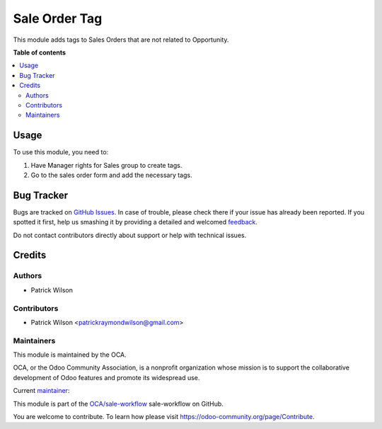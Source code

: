 ==============
Sale Order Tag
==============

.. !!!!!!!!!!!!!!!!!!!!!!!!!!!!!!!!!!!!!!!!!!!!!!!!!!!!
   !! This file is generated by oca-gen-addon-readme !!
   !! changes will be overwritten.                   !!
   !!!!!!!!!!!!!!!!!!!!!!!!!!!!!!!!!!!!!!!!!!!!!!!!!!!!

.. |badge1| image:: https://img.shields.io/badge/maturity-Beta-yellow.png
    :target: https://odoo-community.org/page/development-status
    :alt: Beta
.. |badge2| image:: https://img.shields.io/badge/licence-AGPL--3-blue.png
    :target: http://www.gnu.org/licenses/agpl-3.0-standalone.html
    :alt: License: AGPL-3
.. |badge3| image:: https://img.shields.io/badge/github-OCA%sale-workflow-lightgray.png?logo=github
    :target: https://github.com/OCA/sale-workflow/tree/12.0/sale_order_tag
    :alt: OCA/sale-workflow
.. |badge4| image:: https://img.shields.io/badge/weblate-Translate%20me-F47D42.png
    :target: https://translation.odoo-community.org/sale-workflow/sale-workflow-12-0/sale-workflow-12-0-sale_order_tag
    :alt: Translate me on Weblate
.. |badge5| image:: https://img.shields.io/badge/runbot-Try%20me-875A7B.png
    :target: https://runbot.odoo-community.org/runbot/140/12.0
    :alt: Try me on Runbot

|badge1| |badge2| |badge3| |badge4| |badge5|

This module adds tags to Sales Orders that are not related to Opportunity.

**Table of contents**

.. contents::
   :local:

Usage
=====

To use this module, you need to:

#. Have Manager rights for Sales group to create tags.
#. Go to the sales order form and add the necessary tags.

Bug Tracker
===========

Bugs are tracked on `GitHub Issues <https://github.com/OCA/sale-workflow/issues>`_.
In case of trouble, please check there if your issue has already been reported.
If you spotted it first, help us smashing it by providing a detailed and welcomed
`feedback <https://github.com/OCA/sale-workflow/issues/new?body=module:%20sale_order_tag%0Aversion:%2012.0%0A%0A**Steps%20to%20reproduce**%0A-%20...%0A%0A**Current%20behavior**%0A%0A**Expected%20behavior**>`_.

Do not contact contributors directly about support or help with technical issues.

Credits
=======

Authors
~~~~~~~

* Patrick Wilson

Contributors
~~~~~~~~~~~~

* Patrick Wilson <patrickraymondwilson@gmail.com>

Maintainers
~~~~~~~~~~~

This module is maintained by the OCA.

.. image:: https://odoo-community.org/logo.png
   :alt: Odoo Community Association
   :target: https://odoo-community.org

OCA, or the Odoo Community Association, is a nonprofit organization whose
mission is to support the collaborative development of Odoo features and
promote its widespread use.

.. |maintainer-patrickrwilson| image:: https://github.com/patrickrwilson.png?size=40px
    :target: https://github.com/patrickrwilson
    :alt: patrickrwilson

Current `maintainer <https://odoo-community.org/page/maintainer-role>`__:

|maintainer-patrickrwilson|

This module is part of the `OCA/sale-workflow <https://github.com/OCA/sale-workflow/tree/12.0/sale_order_tag>`_ sale-workflow on GitHub.

You are welcome to contribute. To learn how please visit https://odoo-community.org/page/Contribute.
